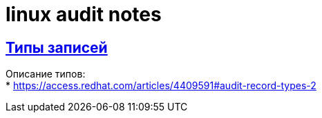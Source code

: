 = linux audit notes
:hardbreaks-option:
:sectlinks:

== Типы записей
Описание типов:
* https://access.redhat.com/articles/4409591#audit-record-types-2